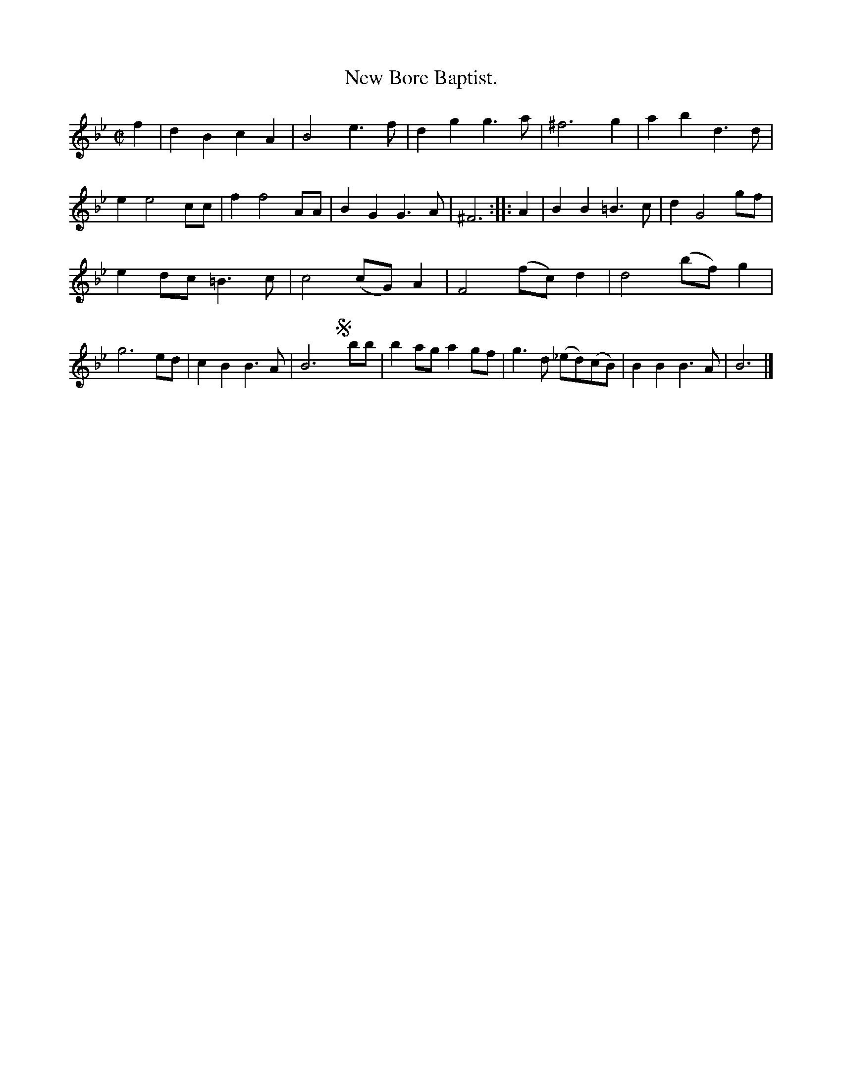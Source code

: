 X: 2031
T: New Bore Baptist.
%R: bour\ee
B: Henry Playford "Apollo's Banquet", London 1687 (5th Edition)
F: https://archive.org/details/apollosbanquetco01rugg
Z: 2017 John Chambers <jc:trillian.mit.edu>
M: C|
L: 1/8
K: Bb
% - - - - - - - - - -
f2 |\
d2B2 c2A2 | B4 e3f | d2g2 g3a | ^f6 g2 |\
a2b2 d3d | e2 e4 cc | f2 f4 AA | B2G2 G3A |\
^F6 :: A2 |\
B2B2 =B3c | d2 G4 gf |
e2dc =B3c | c4 (cG)A2 | F4 (fc)d2 | d4 (bf)g2 |\
g6 ed | c2B2 B3A | B6 !segno!y bb |\
b2ag a2gf | g3d (_ed)(cB) | B2B2 B3A | B6 |]
% - - - - - - - - - -

